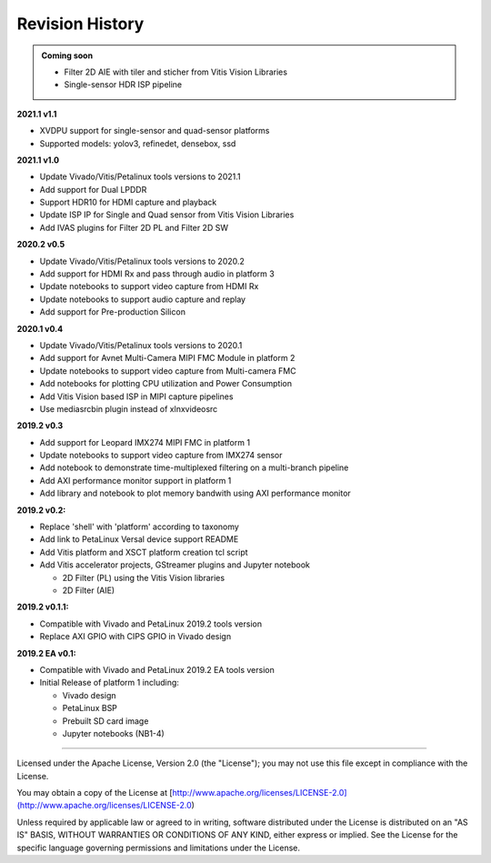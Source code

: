 Revision History
================

.. admonition:: Coming soon

   * Filter 2D AIE with tiler and sticher from Vitis Vision Libraries

   * Single-sensor HDR ISP pipeline

**2021.1 v1.1**

* XVDPU support for single-sensor and quad-sensor platforms

* Supported models: yolov3, refinedet, densebox, ssd

**2021.1 v1.0**

* Update Vivado/Vitis/Petalinux tools versions to 2021.1

* Add support for Dual LPDDR

* Support HDR10 for HDMI capture and playback

* Update ISP IP for Single and Quad sensor from Vitis Vision Libraries

* Add IVAS plugins for Filter 2D PL and Filter 2D SW

**2020.2 v0.5**

* Update Vivado/Vitis/Petalinux tools versions to 2020.2

* Add support for HDMI Rx and pass through audio in platform 3

* Update notebooks to support video capture from HDMI Rx

* Update notebooks to support audio capture and replay

* Add support for Pre-production Silicon

**2020.1 v0.4**

* Update Vivado/Vitis/Petalinux tools versions to 2020.1

* Add support for Avnet Multi-Camera MIPI FMC Module in platform 2

* Update notebooks to support video capture from Multi-camera FMC

* Add notebooks for plotting CPU utilization and Power Consumption

* Add Vitis Vision based ISP in MIPI capture pipelines

* Use mediasrcbin plugin instead of xlnxvideosrc

**2019.2 v0.3**

* Add support for Leopard IMX274 MIPI FMC in platform 1

* Update notebooks to support video capture from IMX274 sensor

* Add notebook to demonstrate time-multiplexed filtering on a multi-branch
  pipeline

* Add AXI performance monitor support in platform 1

* Add library and notebook to plot memory bandwith using AXI performance monitor

**2019.2 v0.2:**

* Replace 'shell' with 'platform' according to taxonomy

* Add link to PetaLinux Versal device support README

* Add Vitis platform and XSCT platform creation tcl script

* Add Vitis accelerator projects, GStreamer plugins and Jupyter notebook

  * 2D Filter (PL) using the Vitis Vision libraries

  * 2D Filter (AIE)

**2019.2 v0.1.1:**

* Compatible with Vivado and PetaLinux 2019.2 tools version

* Replace AXI GPIO with CIPS GPIO in Vivado design

**2019.2 EA v0.1:**

* Compatible with Vivado and PetaLinux 2019.2 EA tools version

* Initial Release of platform 1 including:

  * Vivado design

  * PetaLinux BSP

  * Prebuilt SD card image

  * Jupyter notebooks (NB1-4)

,,,,,,,

Licensed under the Apache License, Version 2.0 (the "License"); you may not use this file
except in compliance with the License.

You may obtain a copy of the License at
[http://www.apache.org/licenses/LICENSE-2.0](http://www.apache.org/licenses/LICENSE-2.0)


Unless required by applicable law or agreed to in writing, software distributed under the
License is distributed on an "AS IS" BASIS, WITHOUT WARRANTIES OR CONDITIONS OF ANY KIND,
either express or implied. See the License for the specific language governing permissions
and limitations under the License.
